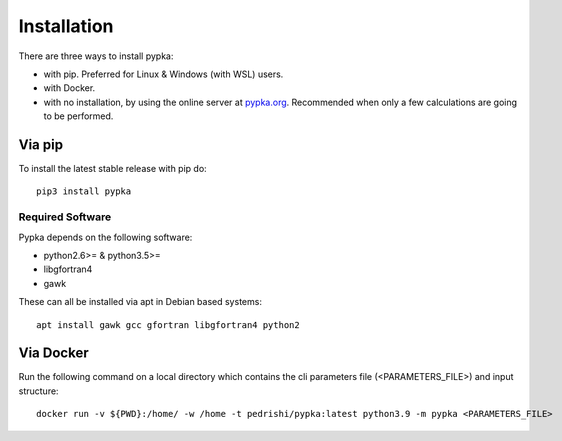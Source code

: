 Installation
============

There are three ways to install pypka:

- with pip. Preferred for Linux & Windows (with WSL) users.

- with Docker.

- with no installation, by using the online server at `pypka.org <https://pypka.org>`_. Recommended when only a few calculations are going to be performed.




Via pip
-------

To install the latest stable release with pip do::

   pip3 install pypka


Required Software
~~~~~~~~~~~~~~~~~

Pypka depends on the following software:

* python2.6>= & python3.5>=
* libgfortran4
* gawk

These can all be installed via apt in Debian based systems::

  apt install gawk gcc gfortran libgfortran4 python2

Via Docker
----------

Run the following command on a local directory which contains the cli parameters file (<PARAMETERS_FILE>) and input structure::

   docker run -v ${PWD}:/home/ -w /home -t pedrishi/pypka:latest python3.9 -m pypka <PARAMETERS_FILE>
